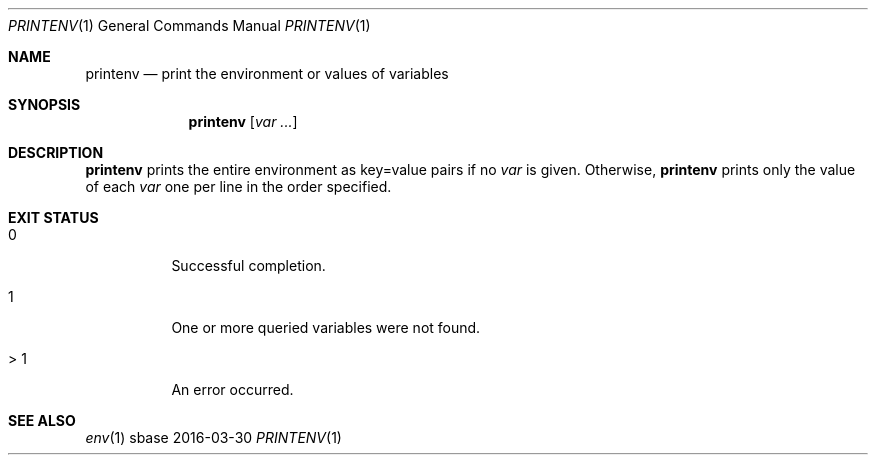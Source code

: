 .Dd 2016-03-30
.Dt PRINTENV 1
.Os sbase
.Sh NAME
.Nm printenv
.Nd print the environment or values of variables
.Sh SYNOPSIS
.Nm
.Op Ar var ...
.Sh DESCRIPTION
.Nm
prints the entire environment as key=value pairs if no
.Ar var
is given. Otherwise,
.Nm
prints only the value of each
.Ar var
one per line in the order specified.
.Sh EXIT STATUS
.Bl -tag -width Ds
.It 0
Successful completion.
.It 1
One or more queried variables were not found.
.It > 1
An error occurred.
.El
.Sh SEE ALSO
.Xr env 1
